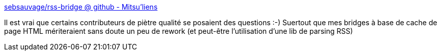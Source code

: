 :jbake-type: post
:jbake-status: published
:jbake-title: sebsauvage/rss-bridge @ github - Mitsu'liens
:jbake-tags: php,rss,web,programming,_mois_mai,_année_2014
:jbake-date: 2014-05-14
:jbake-depth: ../
:jbake-uri: shaarli/1400071510000.adoc
:jbake-source: https://nicolas-delsaux.hd.free.fr/Shaarli?searchterm=http%3A%2F%2Froot.suumitsu.eu%2Flinks%2F%3FAuGWSQ&searchtags=php+rss+web+programming+_mois_mai+_ann%C3%A9e_2014
:jbake-style: shaarli

http://root.suumitsu.eu/links/?AuGWSQ[sebsauvage/rss-bridge @ github - Mitsu'liens]

Il est vrai que certains contributeurs de piètre qualité se posaient des questions :-) Suertout que mes bridges à base de cache de page HTML mériteraient sans doute un peu de rework (et peut-être l'utilisation d'une lib de parsing RSS)
